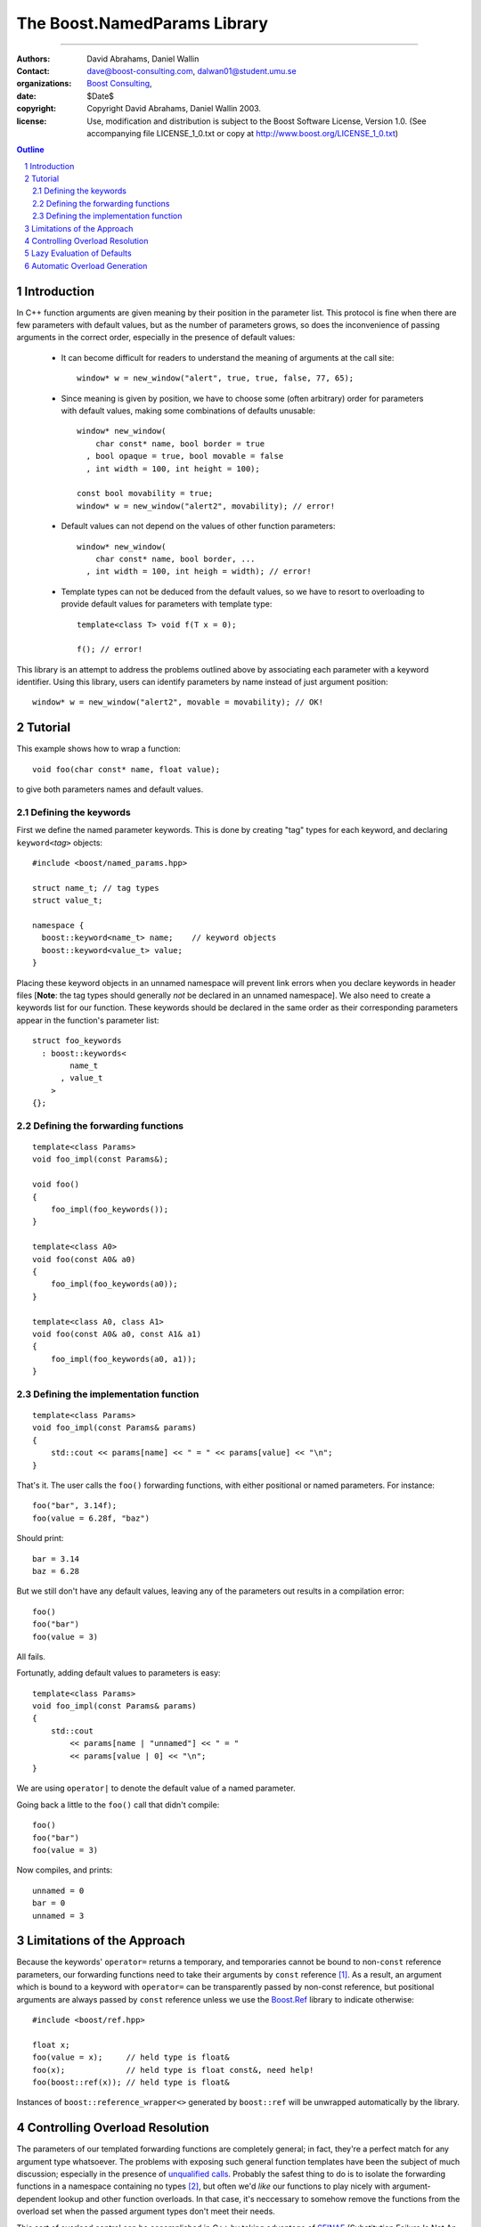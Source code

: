 ++++++++++++++++++++++++++++++++++++++++++
 The Boost.NamedParams Library |(logo)|__
++++++++++++++++++++++++++++++++++++++++++

.. |(logo)| image:: ../../../c++boost.gif
   :alt: Boost

__ ../../../index.htm

-------------------------------------


:Authors: David Abrahams, Daniel Wallin
:Contact: dave@boost-consulting.com, dalwan01@student.umu.se
:organizations: `Boost Consulting`_, 
:date: $Date$
:copyright: Copyright David Abrahams, Daniel Wallin 2003. 
:license: Use, modification and distribution is subject to the
          Boost Software License, Version 1.0. (See accompanying
          file LICENSE_1_0.txt or copy at
          http://www.boost.org/LICENSE_1_0.txt)

.. _`Boost Consulting`: http://www.boost-consulting.com
.. _`Open Systems Lab`: http://www.osl.iu.edu
 
.. contents:: Outline
.. section-numbering::


Introduction
============

In C++ function arguments are given meaning by their position in
the parameter list. This protocol is fine when there are few
parameters with default values, but as the number of parameters
grows, so does the inconvenience of passing arguments in the
correct order, especially in the presence of default values:

   * It can become difficult for readers to understand the meaning of
     arguments at the call site::

       window* w = new_window("alert", true, true, false, 77, 65);

   * Since meaning is given by position, we have to choose some
     (often arbitrary) order for parameters with default values,
     making some combinations of defaults unusable::

        window* new_window(
            char const* name, bool border = true
          , bool opaque = true, bool movable = false
          , int width = 100, int height = 100);
      
        const bool movability = true;
        window* w = new_window("alert2", movability); // error!

   * Default values can not depend on the values of other function
     parameters::

        window* new_window(
            char const* name, bool border, ...
          , int width = 100, int heigh = width); // error!

   * Template types can not be deduced from the default values, so
     we have to resort to overloading to provide default values for
     parameters with template type::

        template<class T> void f(T x = 0);

        f(); // error!

This library is an attempt to address the problems outlined above
by associating each parameter with a keyword identifier.  Using
this library, users can identify parameters by name instead of just
argument position::

  window* w = new_window("alert2", movable = movability); // OK!


.. DWA Daniel, we explicitly *don't* need ref() for the case
   described below.  It's only when we want to pass by reference
   without a keyword that we need it.

   You also can't start talking about forwarding functions without
   introducing them first!

   The tutorial has to come before all the nasty details below.
   I'm going to comment on that and leave the next stuff alone

Tutorial 
========

.. DWA you need some set-up here describing the problem you're
   going to solve.

This example shows how to wrap a function::

    void foo(char const* name, float value);

to give both parameters names and default values.

Defining the keywords
---------------------

First we define the named parameter keywords. This is done by creating
"tag" types for each keyword, and declaring ``keyword<``\ *tag*\
``>`` objects::

     #include <boost/named_params.hpp>

     struct name_t; // tag types
     struct value_t;

     namespace {
       boost::keyword<name_t> name;    // keyword objects
       boost::keyword<value_t> value;
     }

Placing these keyword objects in an unnamed namespace will prevent
link errors when you declare keywords in header files [**Note**:
the tag types should generally *not* be declared in an unnamed
namespace].  We also need to create a keywords list for our
function.  These keywords should be declared in the same order as
their corresponding parameters appear in the function's parameter
list::

     struct foo_keywords
       : boost::keywords<
             name_t
           , value_t
         >
     {};

Defining the forwarding functions
---------------------------------

::

     template<class Params>
     void foo_impl(const Params&);

     void foo()
     {
         foo_impl(foo_keywords());
     }

     template<class A0>
     void foo(const A0& a0)
     {
         foo_impl(foo_keywords(a0));
     }

     template<class A0, class A1>
     void foo(const A0& a0, const A1& a1)
     {
         foo_impl(foo_keywords(a0, a1));
     }

Defining the implementation function
------------------------------------

::

     template<class Params>
     void foo_impl(const Params& params)
     {
         std::cout << params[name] << " = " << params[value] << "\n";
     }

That's it. The user calls the ``foo()`` forwarding functions, with
either positional or named parameters. For instance::

     foo("bar", 3.14f);
     foo(value = 6.28f, "baz")

Should print::

     bar = 3.14
     baz = 6.28

But we still don't have any default values, leaving any of the
parameters out results in a compilation error::

     foo()
     foo("bar")
     foo(value = 3)

All fails.

Fortunatly, adding default values to parameters is easy::

     template<class Params>
     void foo_impl(const Params& params)
     {
         std::cout
             << params[name | "unnamed"] << " = "
             << params[value | 0] << "\n";
     }

We are using ``operator|`` to denote the default value of a named
parameter.

Going back a little to the ``foo()`` call that didn't compile::

     foo()
     foo("bar")
     foo(value = 3)

Now compiles, and prints::

     unnamed = 0
     bar = 0
     unnamed = 3

Limitations of the Approach
===========================

Because the keywords' ``operator=`` returns a temporary, and
temporaries cannot be bound to non-``const`` reference parameters,
our forwarding functions need to take their arguments by ``const``
reference [#forwarding]_. As a result, an argument which is bound
to a keyword with ``operator=`` can be transparently passed by
non-const reference, but positional arguments are always passed by
``const`` reference unless we use the `Boost.Ref`_ library to
indicate otherwise::

    #include <boost/ref.hpp>

    float x;
    foo(value = x);     // held type is float&
    foo(x);             // held type is float const&, need help!
    foo(boost::ref(x)); // held type is float&

.. _`Boost.Ref`: ../../bind/ref.hpp


Instances of ``boost::reference_wrapper<>`` generated by
``boost::ref`` will be unwrapped automatically by the library.

Controlling Overload Resolution
===============================

The parameters of our templated forwarding functions are completely
general; in fact, they're a perfect match for any argument type
whatsoever.  The problems with exposing such general function
templates have been the subject of much discussion; especially in
the presence of `unqualified calls`__.  Probably the safest thing
to do is to isolate the forwarding functions in a namespace
containing no types [#using]_, but often we'd *like* our functions
to play nicely with argument-dependent lookup and other function
overloads.  In that case, it's neccessary to somehow remove the
functions from the overload set when the passed argument types
don't meet their needs.

__ http://anubis.dkuug.dk/jtc1/sc22/wg21/docs/lwg-defects.html#225

This sort of overload control can be accomplished in C++ by taking
advantage of SFINAE_ (Substitution Failure Is Not An Error). If
type substitution during the instantiation of a function template
results in an invalid type, no compilation error is emitted;
instead the overload is removed from the overload set. By producing
an invalid type in the function signature depending on the result
of some condition, whether or not an overload is considered during
overload resolution can be controlled.  The technique is formalized
in the |enable_if| utility.

The named parameters library provides built-in SFINAE support
through the following class template::

     template<
         class KeywordTag
       , class HasDefaultValue // mpl::true_ or mpl::false_
       , class Predicate
     >
     struct arg;

The key parameter, ``Predicate`` shall be a unary MPL lambda
expression or `Metafunction Class`_ that, when applied to the
actual type the argument, indicates whether that argument type
meets the function's requirements for that parameter position.

.. _`Metafunction Class`: ../../mpl/doc/ref/Metafunction_Class.html

.. _SFINAE: http://www.semantics.org/once_weakly/w02_SFINAE.pdf

.. |enable_if| replace:: ``enable_if``
.. _enable_if: ../enable_if.html

For example, let's say we want to restrict our ``foo()`` so that
the ``name`` parameter must be convertible to ``const char*``.
We'll replace our use of the ``name_t`` tag with a specialization
of ``boost::arg``:

.. parsed-literal::

     struct foo_keywords
       : boost::keywords<
             **boost::arg<
                 name_t
               , mpl::false\_
               , is_convertible<mpl::\_, const char\*>
             >**
           , value_t
         >
     {};

Now we can add an additional optional argument to each of our
``foo`` overloads

.. parsed-literal::

     template<class A0>
     void foo(
         const A0& a0
       , **foo_keywords::restrict<A0>::type x = foo_keywords()**
     )
     {
         foo_impl(x(a0));
     }

     template<class A0, class A1>
     void foo(
         const A0& a0, const A1& a1
       , **foo_keywords::restrict<A0,A1>::type x = foo_keywords()**
     )
     {
         foo_impl(x(a0, a1));
     }

These additional parameters are not intended to be used directly
by callers; they merely trigger SFINAE by becoming illegal types
when the ``name`` argument is not convertible to ``const char*``.

Lazy Evaluation of Defaults
===========================

If computing an argument's default value is expensive, it's best
avoided when the argument is supplied by the user. In that case,
the default value can be lazily evaluated using the following
syntax:

.. parsed-literal::

    params[keyword **|| nullary_function**];

``nullary_function`` must be a function object that is callable
without arguments, and that indicates its return type via a nested
``result_type``.  Boost.Bind can be used to produce an appropriate
function object from a regular function pointer::

  // expensive default computation function
  float default_span(float x, float theta);

  // implementation of bar()
  template <class Params>
  void bar_impl(Params const& params)
  {
      // Extract arguments
      float x_ = params[x];
      float theta_ = params[theta | pi];
      float span = params[span || boost::bind(default_span, x_, theta_)];
      ...
  }

Automatic Overload Generation
=============================

To reduce the work needed to write functions with named parameters,
we supply a macro that generates the boilerplate code.

Synopsis::

     BOOST_NAMED_PARAMS_FUN(
         return_type, function_name, keywords_type
       , min_arity, max_arity
     );

To generate all the forwarding functions and the implementation
function for our example, we need only apply
``BOOST_NAMED_PARAMS_FUN`` this way::

     BOOST_NAMED_PARAMS_FUN(void, foo, foo_keywords, 0, 2)
     {
         std::cout
             << params[name | "unnamed"] << " = "
             << params[value | 0] << "\n";
     }

-----------------------------

.. [#forwarding] One could provide overloads for ``const`` and
   non-``const`` reference versions of each parameter, but that
   would quickly become unmanageable.  It's known as "the
   forwarding problem" and has been described in detail in this
   paper__.  The combinatorial explosion is avoided for the
   parameter of keywords' ``operator=`` because they take only a
   single argument.

   __ http://anubis.dkuug.dk/jtc1/sc22/wg21/docs/papers/2002/n1385.htm


.. [#using] You can always give the illusion that the function
   lives in an outer namespace by applying a *using-declaration*::

      namespace foo_overloads
      {
        // foo declarations here
        void foo() { ... }
        ...
      }
      using foo_overloads::foo;  

